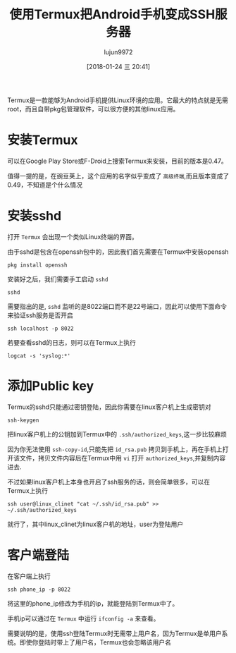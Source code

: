 #+TITLE: 使用Termux把Android手机变成SSH服务器
#+AUTHOR: lujun9972
#+TAGS: linux和它的小伙伴
#+DATE: [2018-01-24 三 20:41]
#+LANGUAGE:  zh-CN
#+OPTIONS:  H:6 num:nil toc:t \n:nil ::t |:t ^:nil -:nil f:t *:t <:nil

Termux是一款能够为Android手机提供Linux环境的应用。它最大的特点就是无需root，而且自带pkg包管理软件，可以很方便的其他linux应用。

* 安装Termux
可以在Google Play Store或F-Droid上搜索Termux来安装，目前的版本是0.47。

值得一提的是，在豌豆荚上，这个应用的名字似乎变成了 =高级终端=,而且版本变成了0.49，不知道是个什么情况

* 安装sshd
打开 =Termux= 会出现一个类似Linux终端的界面。

由于sshd是包含在openssh包中的，因此我们首先需要在Termux中安装openssh
#+BEGIN_SRC shell
  pkg install openssh
#+END_SRC

安装好之后，我们需要手工启动 =sshd=
#+BEGIN_SRC shell
  sshd
#+END_SRC

需要指出的是, =sshd= 监听的是8022端口而不是22号端口，因此可以使用下面命令来验证ssh服务是否开启
#+BEGIN_SRC shell
  ssh localhost -p 8022
#+END_SRC

若要查看sshd的日志，则可以在Termux上执行
#+BEGIN_SRC shell
  logcat -s 'syslog:*' 
#+END_SRC

* 添加Public key
Termux的sshd只能通过密钥登陆，因此你需要在linux客户机上生成密钥对
#+BEGIN_SRC shell
  ssh-keygen
#+END_SRC

把linux客户机上的公钥加到Termux中的 =.ssh/authorized_keys=,这一步比较麻烦

因为你无法使用 =ssh-copy-id=,只能先把 =id_rsa.pub= 拷贝到手机上，再在手机上打开该文件，拷贝文件内容后在Termux中用 =vi= 打开 =authorized_keys=,并复制内容进去.

不过如果linux客户机上本身也开启了ssh服务的话，则会简单很多，可以在Termux上执行
#+BEGIN_SRC shell
  ssh user@linux_clinet "cat ~/.ssh/id_rsa.pub" >> ~/.ssh/authorized_keys
#+END_SRC

就行了，其中linux_clinet为linux客户机的地址，user为登陆用户


* 客户端登陆
在客户端上执行
#+BEGIN_SRC shell
  ssh phone_ip -p 8022
#+END_SRC

将这里的phone_ip修改为手机的ip，就能登陆到Termux中了。

手机ip可以通过在 =Termux= 中运行 =ifconfig -a= 来查看。

需要说明的是，使用ssh登陆Termux时无需带上用户名，因为Termux是单用户系统。即使你登陆时带上了用户名，Termux也会忽略该用户名


